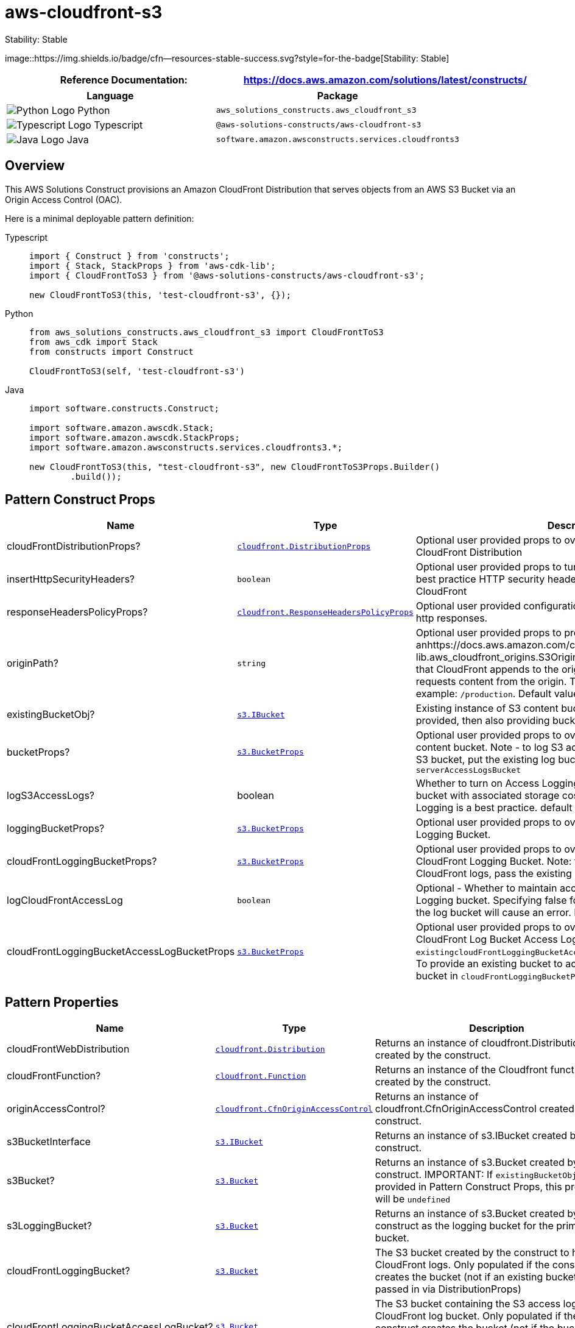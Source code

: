 //!!NODE_ROOT <section>
//== aws-cloudfront-s3 module

[.topic]
= aws-cloudfront-s3
:info_doctype: section
:info_title: aws-cloudfront-s3

.Stability: Stable
image::https://img.shields.io/badge/cfn--resources-stable-success.svg?style=for-the-badge[Stability:
Stable]

[width="100%",cols="<50%,<50%",options="header",]
|===
|*Reference Documentation*:
|https://docs.aws.amazon.com/solutions/latest/constructs/
|===

[width="100%",cols="<46%,54%",options="header",]
|===
|*Language* |*Package*
|image:https://docs.aws.amazon.com/cdk/api/latest/img/python32.png[Python
Logo] Python
|`aws_solutions_constructs.aws_cloudfront_s3`

|image:https://docs.aws.amazon.com/cdk/api/latest/img/typescript32.png[Typescript
Logo] Typescript |`@aws-solutions-constructs/aws-cloudfront-s3`

|image:https://docs.aws.amazon.com/cdk/api/latest/img/java32.png[Java
Logo] Java |`software.amazon.awsconstructs.services.cloudfronts3`
|===

== Overview

This AWS Solutions Construct provisions an Amazon CloudFront
Distribution that serves objects from an AWS S3 Bucket via an Origin
Access Control (OAC).

Here is a minimal deployable pattern definition:

====
[role="tablist"]
Typescript::
+
[source,typescript]
----
import { Construct } from 'constructs';
import { Stack, StackProps } from 'aws-cdk-lib';
import { CloudFrontToS3 } from '@aws-solutions-constructs/aws-cloudfront-s3';

new CloudFrontToS3(this, 'test-cloudfront-s3', {});
----

Python::
+
[source,python]
----
from aws_solutions_constructs.aws_cloudfront_s3 import CloudFrontToS3
from aws_cdk import Stack
from constructs import Construct

CloudFrontToS3(self, 'test-cloudfront-s3')
----

Java::
+
[source,java]
----
import software.constructs.Construct;

import software.amazon.awscdk.Stack;
import software.amazon.awscdk.StackProps;
import software.amazon.awsconstructs.services.cloudfronts3.*;

new CloudFrontToS3(this, "test-cloudfront-s3", new CloudFrontToS3Props.Builder()
        .build());
----
====

== Pattern Construct Props

[width="100%",cols="<30%,<35%,35%",options="header",]
|===
|*Name* |*Type* |*Description*
|cloudFrontDistributionProps?
|https://docs.aws.amazon.com/cdk/api/v2/docs/aws-cdk-lib.aws_cloudfront.DistributionProps.html[`cloudfront.DistributionProps`]
|Optional user provided props to override the default props for
CloudFront Distribution

|insertHttpSecurityHeaders? |`boolean` |Optional user provided props to
turn on/off the automatic injection of best practice HTTP security
headers in all responses from CloudFront

|responseHeadersPolicyProps?
|https://docs.aws.amazon.com/cdk/api/v2/docs/aws-cdk-lib.aws_cloudfront.ResponseHeadersPolicyProps.html[`cloudfront.ResponseHeadersPolicyProps`]
|Optional user provided configuration that cloudfront applies to all
http responses.

|originPath? |`string` |Optional user provided props to provide
anhttps://docs.aws.amazon.com/cdk/api/v2/docs/aws-cdk-lib.aws_cloudfront_origins.S3OriginProps.html#originpath[originPath]
that CloudFront appends to the origin domain name when CloudFront
requests content from the origin. The string should start with a `/`,
for example: `/production`. Default value is `'/'`

|existingBucketObj?
|https://docs.aws.amazon.com/cdk/api/v2/docs/aws-cdk-lib.aws_s3.IBucket.html[`s3.IBucket`]
|Existing instance of S3 content bucket object or interface. If this is
provided, then also providing bucketProps will cause an error.

|bucketProps?
|https://docs.aws.amazon.com/cdk/api/v2/docs/aws-cdk-lib.aws_s3.BucketProps.html[`s3.BucketProps`]
|Optional user provided props to override the default props for the S3
content bucket. Note - to log S3 access for this bucket to an existing
S3 bucket, put the existing log bucket in bucketProps:
`serverAccessLogsBucket`

|logS3AccessLogs? |boolean |Whether to turn on Access Logging for the S3
bucket. Creates an S3 bucket with associated storage costs for the logs.
Enabling Access Logging is a best practice. default - true

|loggingBucketProps?
|https://docs.aws.amazon.com/cdk/api/v2/docs/aws-cdk-lib.aws_s3.BucketProps.html[`s3.BucketProps`]
|Optional user provided props to override the default props for the S3
Logging Bucket.

|cloudFrontLoggingBucketProps?
|https://docs.aws.amazon.com/cdk/api/v2/docs/aws-cdk-lib.aws_s3.BucketProps.html[`s3.BucketProps`]
|Optional user provided props to override the default props for the
CloudFront Logging Bucket. Note: to use an existing bucketto hold
CloudFront logs, pass the existing log bucket in

|logCloudFrontAccessLog |`boolean` |Optional - Whether to maintain
access logs for the CloudFront Logging bucket. Specifying false for this
while providing info about the log bucket will cause an error. Default =
true

|cloudFrontLoggingBucketAccessLogBucketProps
|https://docs.aws.amazon.com/cdk/api/v2/docs/aws-cdk-lib.aws_s3.BucketProps.html[`s3.BucketProps`]
|Optional user provided props to override the default props for the
CloudFront Log Bucket Access Log bucket. Providing both this and
`existingcloudFrontLoggingBucketAccessLogBucket` will cause an error. To
provide an existing bucket to accept these logs, pass the existing
bucket in `cloudFrontLoggingBucketProps::serverAccessLogBucket`
|===

== Pattern Properties

[width="100%",cols="<30%,<35%,35%",options="header",]
|===
|*Name* |*Type* |*Description*
|cloudFrontWebDistribution
|https://docs.aws.amazon.com/cdk/api/v2/docs/aws-cdk-lib.aws_cloudfront.Distribution.html[`cloudfront.Distribution`]
|Returns an instance of cloudfront.Distribution created by the
construct.

|cloudFrontFunction?
|https://docs.aws.amazon.com/cdk/api/v2/docs/aws-cdk-lib.aws_cloudfront.Function.html[`cloudfront.Function`]
|Returns an instance of the Cloudfront function created by the
construct.

|originAccessControl?
|https://docs.aws.amazon.com/cdk/api/v2/docs/aws-cdk-lib.cloudfront.CfnOriginAccessControl.html[`cloudfront.CfnOriginAccessControl`]
|Returns an instance of cloudfront.CfnOriginAccessControl created by the
construct.

|s3BucketInterface
|https://docs.aws.amazon.com/cdk/api/v2/docs/aws-cdk-lib.aws_s3.IBucket.html[`s3.IBucket`]
|Returns an instance of s3.IBucket created by the construct.

|s3Bucket?
|https://docs.aws.amazon.com/cdk/api/v2/docs/aws-cdk-lib.aws_s3.Bucket.html[`s3.Bucket`]
|Returns an instance of s3.Bucket created by the construct. IMPORTANT:
If `existingBucketObj` was provided in Pattern Construct Props, this
property will be `undefined`

|s3LoggingBucket?
|https://docs.aws.amazon.com/cdk/api/v2/docs/aws-cdk-lib.aws_s3.Bucket.html[`s3.Bucket`]
|Returns an instance of s3.Bucket created by the construct as the
logging bucket for the primary bucket.

|cloudFrontLoggingBucket?
|https://docs.aws.amazon.com/cdk/api/v2/docs/aws-cdk-lib.aws_s3.Bucket.html[`s3.Bucket`]
|The S3 bucket created by the construct to hold CloudFront logs. Only
populated if the construct creates the bucket (not if an existing bucket
is passed in via DistributionProps)

|cloudFrontLoggingBucketAccessLogBucket?
|https://docs.aws.amazon.com/cdk/api/v2/docs/aws-cdk-lib.aws_s3.Bucket.html[`s3.Bucket`]
|The S3 bucket containing the S3 access logs for the CloudFront log
bucket. Only populated if the construct creates the bucket (not if the
bucket is passed in via
`cloudFrontLoggingBucketProps::serverAccessLogBucket`
|===

== Default settings

Out of the box implementation of the Construct without any override will
set the following defaults:

==== Amazon CloudFront

* Configure Access logging for CloudFront Distribution
* Enable automatic injection of best practice HTTP security headers in
all responses from CloudFront Distribution
* CloudFront originPath set to `'/'`
* Create an Origin Access Control to access S3 bucket

==== Amazon S3 Bucket

* Configure Access logging for S3 Bucket
* Enable server-side encryption for S3 Bucket using AWS managed KMS Key
* Enforce encryption of data in transit
* Turn on the versioning for S3 Bucket
* Don’t allow public access for S3 Bucket
* Retain the S3 Bucket when deleting the CloudFormation stack
* Applies Lifecycle rule to move noncurrent object versions to Glacier
storage after 90 days

== Architecture


image::architecture.png["AWS architecture diagram showing aaa interactions.",scaledwidth=100%]

'''''

© Copyright Amazon.com, Inc. or its affiliates. All Rights Reserved.

